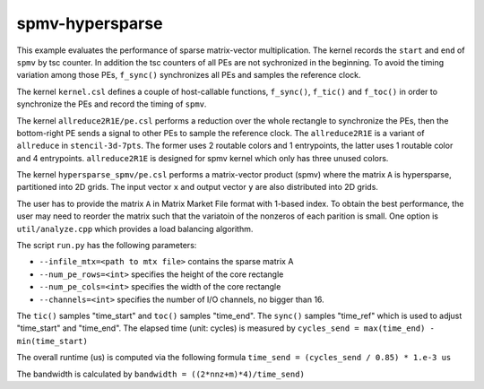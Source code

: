 .. _benchmark-spmv-hypersparse:

spmv-hypersparse
=============

This example evaluates the performance of sparse matrix-vector multiplication.
The kernel records the ``start`` and ``end`` of ``spmv`` by tsc counter. In
addition the tsc counters of all PEs are not sychronized in the beginning.
To avoid the timing variation among those PEs, ``f_sync()`` synchronizes all
PEs and samples the reference clock.

The kernel ``kernel.csl`` defines a couple of host-callable functions,
``f_sync()``, ``f_tic()`` and ``f_toc()`` in order to synchronize the PEs and
record the timing of ``spmv``.

The kernel ``allreduce2R1E/pe.csl`` performs a reduction over the whole rectangle
to synchronize the PEs, then the bottom-right PE sends a signal to other PEs
to sample the reference clock. The ``allreduce2R1E`` is a variant of ``allreduce``
in ``stencil-3d-7pts``. The former uses 2 routable colors and 1 entrypoints, the
latter uses 1 routable color and 4 entrypoints. ``allreduce2R1E`` is designed for
spmv kernel which only has three unused colors. 

The kernel ``hypersparse_spmv/pe.csl`` performs a matrix-vector product (spmv)
where the matrix ``A`` is hypersparse, partitioned into 2D grids. The input 
vector ``x`` and output vector ``y`` are also distributed into 2D grids.

The user has to provide the matrix ``A`` in Matrix Market File format with 1-based
index. To obtain the best performance, the user may need to reorder the matrix
such that the variatoin of the nonzeros of each parition is small. One option is
``util/analyze.cpp`` which provides a load balancing algorithm.

The script ``run.py`` has the following parameters:

- ``--infile_mtx=<path to mtx file>`` contains the sparse matrix A

- ``--num_pe_rows=<int>`` specifies the height of the core rectangle

- ``--num_pe_cols=<int>`` specifies the width of the core rectangle

- ``--channels=<int>`` specifies the number of I/O channels, no bigger than 16.

The ``tic()`` samples "time_start" and ``toc()`` samples "time_end". The
``sync()`` samples "time_ref" which is used to adjust "time_start" and
"time_end". The elapsed time (unit: cycles) is measured by
``cycles_send = max(time_end) - min(time_start)``

The overall runtime (us) is computed via the following formula
``time_send = (cycles_send / 0.85) * 1.e-3 us``

The bandwidth is calculated by
``bandwidth = ((2*nnz+m)*4)/time_send)``
